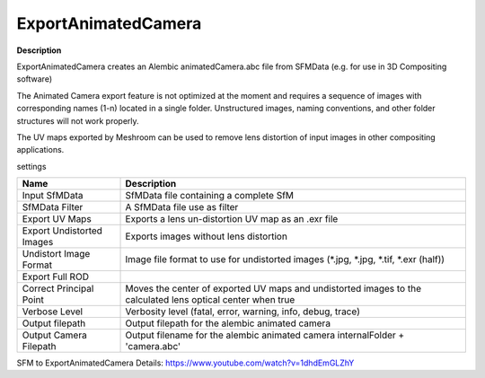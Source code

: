 ExportAnimatedCamera
====================

**Description**

ExportAnimatedCamera creates an Alembic animatedCamera.abc file from SFMData (e.g. for use in 3D Compositing software)

The Animated Camera export feature is not optimized at the moment and requires a sequence of images with corresponding names (1-n) located in a single folder. Unstructured images, naming conventions, and other folder structures will not work properly.

The UV maps exported by Meshroom can be used to remove lens distortion of input images in other compositing applications.

settings

========================= ======================================================================================
Name                      Description
========================= ======================================================================================
Input SfMData             SfMData file containing a complete SfM
SfMData Filter            A SfMData file use as filter
Export UV Maps            Exports a lens un-distortion UV map as an .exr file
Export Undistorted Images Exports images without lens distortion
Undistort Image Format    Image file format to use for undistorted images (\*.jpg, \*.jpg, \*.tif, \*.exr (half))
Export Full ROD
Correct Principal Point   Moves the center of exported UV maps and undistorted images to the calculated lens optical center when true
Verbose Level             Verbosity level (fatal, error, warning, info, debug, trace)
Output filepath           Output filepath for the alembic animated camera
Output Camera Filepath    Output filename for the alembic animated camera internalFolder + 'camera.abc'
========================= ======================================================================================

SFM to ExportAnimatedCamera Details:
https://www.youtube.com/watch?v=1dhdEmGLZhY

